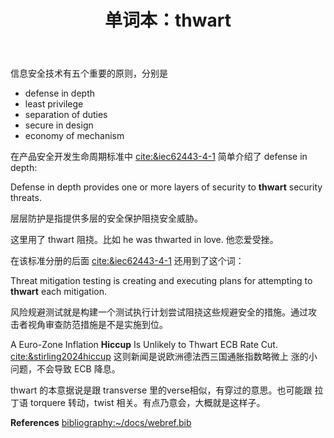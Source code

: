 #+LAYOUT: post
#+TITLE: 单词本：thwart
#+TAGS: English
#+CATEGORIES: language

信息安全技术有五个重要的原则，分别是
- defense in depth
- least privilege
- separation of duties
- secure in design
- economy of mechanism

在产品安全开发生命周期标准中 [[cite:&iec62443-4-1]] 简单介绍了 defense in
depth:

Defense in depth provides one or more layers of security to *thwart*
security threats.

层层防护是指提供多层的安全保护阻挠安全威胁。

这里用了 thwart 阻挠。比如 he was thwarted in love. 他恋爱受挫。

在该标准分册的后面 [[cite:&iec62443-4-1]] 还用到了这个词：

Threat mitigation testing is creating and executing plans for
attempting to *thwart* each mitigation.

风险规避测试就是构建一个测试执行计划尝试阻挠这些规避安全的措施。通过攻
击者视角审查防范措施是不是实施到位。

A Euro-Zone Inflation *Hiccup* Is Unlikely to Thwart ECB Rate
Cut. [[cite:&stirling2024hiccup]] 这则新闻是说欧洲德法西三国通胀指数略微上
涨的小问题，不会导致 ECB 降息。

thwart 的本意据说是跟 transverse 里的verse相似，有穿过的意思。也可能跟
拉丁语 torquere 转动，twist 相关。有点乃意会，大概就是这样子。

*References*
[[bibliography:~/docs/webref.bib]]
